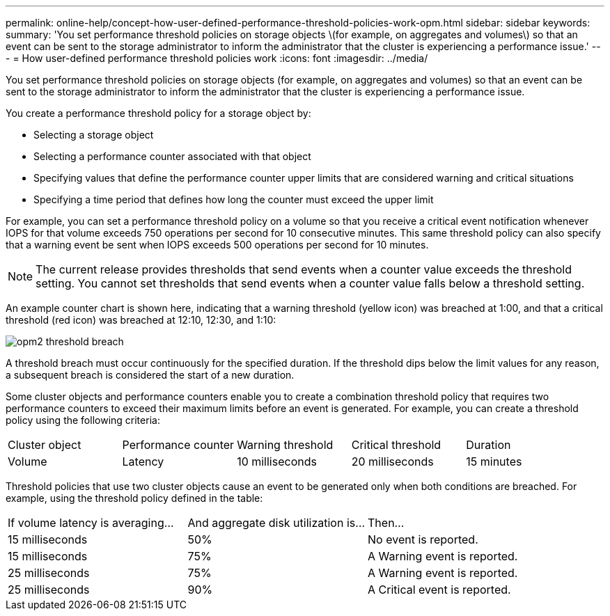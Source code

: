 ---
permalink: online-help/concept-how-user-defined-performance-threshold-policies-work-opm.html
sidebar: sidebar
keywords: 
summary: 'You set performance threshold policies on storage objects \(for example, on aggregates and volumes\) so that an event can be sent to the storage administrator to inform the administrator that the cluster is experiencing a performance issue.'
---
= How user-defined performance threshold policies work
:icons: font
:imagesdir: ../media/

[.lead]
You set performance threshold policies on storage objects (for example, on aggregates and volumes) so that an event can be sent to the storage administrator to inform the administrator that the cluster is experiencing a performance issue.

You create a performance threshold policy for a storage object by:

* Selecting a storage object
* Selecting a performance counter associated with that object
* Specifying values that define the performance counter upper limits that are considered warning and critical situations
* Specifying a time period that defines how long the counter must exceed the upper limit

For example, you can set a performance threshold policy on a volume so that you receive a critical event notification whenever IOPS for that volume exceeds 750 operations per second for 10 consecutive minutes. This same threshold policy can also specify that a warning event be sent when IOPS exceeds 500 operations per second for 10 minutes.

[NOTE]
====
The current release provides thresholds that send events when a counter value exceeds the threshold setting. You cannot set thresholds that send events when a counter value falls below a threshold setting.
====

An example counter chart is shown here, indicating that a warning threshold (yellow icon) was breached at 1:00, and that a critical threshold (red icon) was breached at 12:10, 12:30, and 1:10:

image::../media/opm2-threshold-breach.gif[]

A threshold breach must occur continuously for the specified duration. If the threshold dips below the limit values for any reason, a subsequent breach is considered the start of a new duration.

Some cluster objects and performance counters enable you to create a combination threshold policy that requires two performance counters to exceed their maximum limits before an event is generated. For example, you can create a threshold policy using the following criteria:

|===
| Cluster object| Performance counter| Warning threshold| Critical threshold| Duration
a|
Volume
a|
Latency
a|
10 milliseconds
a|
20 milliseconds
a|
15 minutes
a|
Aggregate
a|
Utilization
a|
65%
a|
85%
|===
Threshold policies that use two cluster objects cause an event to be generated only when both conditions are breached. For example, using the threshold policy defined in the table:

|===
| If volume latency is averaging...| And aggregate disk utilization is...| Then...
a|
15 milliseconds
a|
50%
a|
No event is reported.
a|
15 milliseconds
a|
75%
a|
A Warning event is reported.
a|
25 milliseconds
a|
75%
a|
A Warning event is reported.
a|
25 milliseconds
a|
90%
a|
A Critical event is reported.
|===
